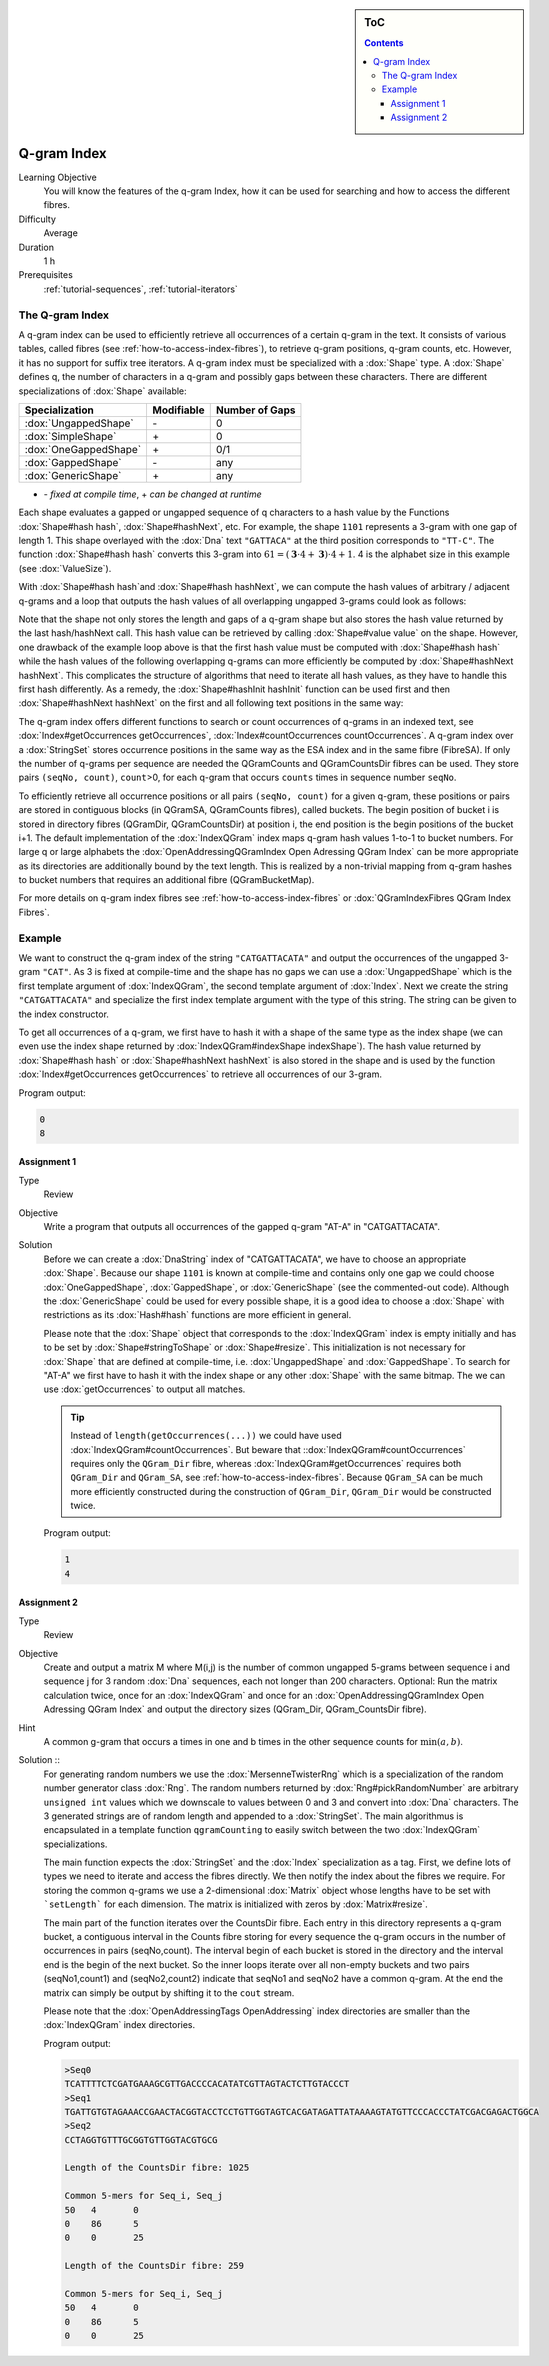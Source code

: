 .. sidebar:: ToC

   .. contents::


.. _tutorial-q-gram-index:

Q-gram Index
------------

Learning Objective
  You will know the features of the q-gram Index, how it can be used for searching and how to access the different fibres.

Difficulty
  Average

Duration
  1 h

Prerequisites
  :ref:`tutorial-sequences`, :ref:`tutorial-iterators`

The Q-gram Index
~~~~~~~~~~~~~~~~

A q-gram index can be used to efficiently retrieve all occurrences of a certain q-gram in the text.
It consists of various tables, called fibres (see :ref:`how-to-access-index-fibres`), to retrieve q-gram positions, q-gram counts, etc.
However, it has no support for suffix tree iterators.
A q-gram index must be specialized with a :dox:`Shape` type.
A :dox:`Shape` defines q, the number of characters in a q-gram and possibly gaps between these characters.
There are different specializations of :dox:`Shape` available:

+-----------------------+--------------------+----------------------+
| Specialization        | Modifiable         | Number of Gaps       |
+=======================+====================+======================+
| :dox:`UngappedShape`  | \-                 | 0                    |
+-----------------------+--------------------+----------------------+
| :dox:`SimpleShape`    | \+                 | 0                    |
+-----------------------+--------------------+----------------------+
| :dox:`OneGappedShape` | \+                 | 0/1                  |
+-----------------------+--------------------+----------------------+
| :dox:`GappedShape`    | \-                 | any                  |
+-----------------------+--------------------+----------------------+
| :dox:`GenericShape`   | \+                 | any                  |
+-----------------------+--------------------+----------------------+

* \- *fixed at compile time*, \+ *can be changed at runtime*

Each shape evaluates a gapped or ungapped sequence of q characters to a hash value by the Functions :dox:`Shape#hash hash`, :dox:`Shape#hashNext`, etc.
For example, the shape ``1101`` represents a 3-gram with one gap of length 1.
This shape overlayed with the :dox:`Dna` text ``"GATTACA"`` at the third position corresponds to ``"TT-C"``.
The function :dox:`Shape#hash hash` converts this 3-gram into :math:`61 = (\mathbf{3} \cdot 4 + \mathbf{3}) \cdot 4 + 1`.
4 is the alphabet size in this example (see :dox:`ValueSize`).

With :dox:`Shape#hash hash`and :dox:`Shape#hash hashNext`, we can compute the hash values of arbitrary / adjacent q-grams and a loop that outputs the hash values of all overlapping ungapped 3-grams could look as follows:

.. includefrags:: core/demos/tutorial/index/index_qgram_hash.cpp
   :fragment: hash_loop1

Note that the shape not only stores the length and gaps of a q-gram shape but also stores the hash value returned by the last hash/hashNext call.
This hash value can be retrieved by calling :dox:`Shape#value value` on the shape.
However, one drawback of the example loop above is that the first hash value must be computed with :dox:`Shape#hash hash` while the hash values of the following overlapping q-grams can more efficiently be computed by :dox:`Shape#hashNext hashNext`.
This complicates the structure of algorithms that need to iterate all hash values, as they have to handle this first hash differently.
As a remedy, the :dox:`Shape#hashInit hashInit` function can be used first and then :dox:`Shape#hashNext hashNext` on the first and all following text positions in the same way:

.. includefrags:: core/demos/tutorial/index/index_qgram_hash.cpp
   :fragment: hash_loop2

The q-gram index offers different functions to search or count occurrences of q-grams in an indexed text, see :dox:`Index#getOccurrences getOccurrences`, :dox:`Index#countOccurrences countOccurrences`.
A q-gram index over a :dox:`StringSet` stores occurrence positions in the same way as the ESA index and in the same fibre (FibreSA).
If only the number of q-grams per sequence are needed the QGramCounts and QGramCountsDir fibres can be used.
They store pairs ``(seqNo, count)``, ``count``>0, for each q-gram that occurs ``counts`` times in sequence number ``seqNo``.

To efficiently retrieve all occurrence positions or all pairs ``(seqNo, count)`` for a given q-gram, these positions or pairs are stored in contiguous blocks (in QGramSA, QGramCounts fibres), called buckets.
The begin position of bucket i is stored in directory fibres (QGramDir, QGramCountsDir) at position i, the end position is the begin positions of the bucket i+1.
The default implementation of the :dox:`IndexQGram` index maps q-gram hash values 1-to-1 to bucket numbers.
For large q or large alphabets the :dox:`OpenAddressingQGramIndex Open Adressing QGram Index` can be more appropriate as its directories are additionally bound by the text length.
This is realized by a non-trivial mapping from q-gram hashes to bucket numbers that requires an additional fibre (QGramBucketMap).

For more details on q-gram index fibres see :ref:`how-to-access-index-fibres` or :dox:`QGramIndexFibres QGram Index Fibres`.

Example
~~~~~~~

We want to construct the q-gram index of the string ``"CATGATTACATA"`` and output the occurrences of the ungapped 3-gram ``"CAT"``.
As 3 is fixed at compile-time and the shape has no gaps we can use a :dox:`UngappedShape` which is the first template argument of :dox:`IndexQGram`, the second template argument of :dox:`Index`.
Next we create the string ``"CATGATTACATA"`` and specialize the first index template argument with the type of this string.
The string can be given to the index constructor.

.. includefrags:: core/demos/tutorial/index/index_qgram.cpp
   :fragment: initialization

To get all occurrences of a q-gram, we first have to hash it with a shape of the same type as the index shape (we can even use the index shape returned by :dox:`IndexQGram#indexShape indexShape`).
The hash value returned by :dox:`Shape#hash hash` or :dox:`Shape#hashNext hashNext` is also stored in the shape and is used by the function :dox:`Index#getOccurrences getOccurrences` to retrieve all occurrences of our 3-gram.

.. includefrags:: core/demos/tutorial/index/index_qgram.cpp
   :fragment: output

Program output:

.. code-block:: console

   0
   8

Assignment 1
""""""""""""

.. container:: assignment

   Type
     Review

   Objective
     Write a program that outputs all occurrences of the gapped q-gram "AT-A" in "CATGATTACATA".

   Solution
     .. container:: foldable

	Before we can create a :dox:`DnaString` index of "CATGATTACATA", we have to choose an appropriate :dox:`Shape`.
	Because our shape ``1101`` is known at compile-time and contains only one gap we could choose :dox:`OneGappedShape`, :dox:`GappedShape`, or :dox:`GenericShape` (see the commented-out code).
	Although the :dox:`GenericShape` could be used for every possible shape, it is a good idea to choose a :dox:`Shape` with restrictions as its :dox:`Hash#hash` functions are more efficient in general.

	.. includefrags:: core/demos/tutorial/index/index_assignment5.cpp
	   :fragment: initialization

	Please note that the :dox:`Shape` object that corresponds to the :dox:`IndexQGram` index is empty initially and has to be set by :dox:`Shape#stringToShape` or :dox:`Shape#resize`.
	This initialization is not necessary for :dox:`Shape` that are defined at compile-time, i.e. :dox:`UngappedShape` and :dox:`GappedShape`.
	To search for "AT-A" we first have to hash it with the index shape or any other :dox:`Shape` with the same bitmap.
	The we can use :dox:`getOccurrences` to output all matches.

	.. includefrags:: core/demos/tutorial/index/index_assignment5.cpp
          :fragment: output

	.. tip::

	   Instead of ``length(getOccurrences(...))`` we could have used :dox:`IndexQGram#countOccurrences`.
	   But beware that ::dox:`IndexQGram#countOccurrences` requires only the ``QGram_Dir`` fibre, whereas :dox:`IndexQGram#getOccurrences` requires both ``QGram_Dir`` and  ``QGram_SA``, see :ref:`how-to-access-index-fibres`.
	   Because ``QGram_SA`` can be much more efficiently constructed during the construction of ``QGram_Dir``, ``QGram_Dir`` would be constructed twice.

	Program output:

	.. code-block:: console

	   1
	   4

Assignment 2
""""""""""""

.. container:: assignment

   Type
     Review

   Objective
     Create and output a matrix M where M(i,j) is the number of common ungapped 5-grams between sequence i and sequence j for 3 random :dox:`Dna` sequences, each not longer than 200 characters.
     Optional: Run the matrix calculation twice, once for an :dox:`IndexQGram` and once for an :dox:`OpenAddressingQGramIndex Open Adressing QGram Index` and output the directory sizes (QGram_Dir, QGram_CountsDir fibre).

   Hint
     A common g-gram that occurs a times in one and b times in the other sequence counts for :math:`\min(a,b)`.

   Solution ::
     .. container:: foldable

	For generating random numbers we use the :dox:`MersenneTwisterRng` which is a specialization of the random number generator class :dox:`Rng`.
	The random numbers returned by :dox:`Rng#pickRandomNumber` are arbitrary ``unsigned int`` values which we downscale to values between 0 and 3 and convert into :dox:`Dna` characters.
	The 3 generated strings are of random length and appended to a :dox:`StringSet`.
	The main algorithmus is encapsulated in a template function ``qgramCounting`` to easily switch between the two :dox:`IndexQGram` specializations.

	.. includefrags:: core/demos/tutorial/index/index_assignment6.cpp
           :fragment: initialization

	The main function expects the :dox:`StringSet` and the :dox:`Index` specialization as a tag.
	First, we define lots of types we need to iterate and access the fibres directly.
	We then notify the index about the fibres we require.
	For storing the common q-grams we use a 2-dimensional :dox:`Matrix` object whose lengths have to be set with ```setLength``` for each dimension.
	The matrix is initialized with zeros by :dox:`Matrix#resize`.

	.. includefrags:: core/demos/tutorial/index/index_assignment6.cpp
	   :fragment: matrix_init

	The main part of the function iterates over the CountsDir fibre.
	Each entry in this directory represents a q-gram bucket, a contiguous interval in the Counts fibre storing for every sequence the q-gram occurs in the number of occurrences in pairs (seqNo,count).
	The interval begin of each bucket is stored in the directory and the interval end is the begin of the next bucket.
	So the inner loops iterate over all non-empty buckets and two pairs (seqNo1,count1) and (seqNo2,count2) indicate that seqNo1 and seqNo2 have a common q-gram.
	At the end the matrix can simply be output by shifting it to the ``cout`` stream.

	.. includefrags:: core/demos/tutorial/index/index_assignment6.cpp
	   :fragment: matrix_calculation

	Please note that the :dox:`OpenAddressingTags OpenAddressing` index directories are smaller than the :dox:`IndexQGram` index directories.

	Program output:

	.. code-block:: console

	   >Seq0
	   TCATTTTCTCGATGAAAGCGTTGACCCCACATATCGTTAGTACTCTTGTACCCT
	   >Seq1
	   TGATTGTGTAGAAACCGAACTACGGTACCTCCTGTTGGTAGTCACGATAGATTATAAAAGTATGTTCCCACCCTATCGACGAGACTGGCA
	   >Seq2
	   CCTAGGTGTTTGCGGTGTTGGTACGTGCG

	   Length of the CountsDir fibre: 1025

	   Common 5-mers for Seq_i, Seq_j
	   50	4	0
	   0	86	5
	   0	0	25

	   Length of the CountsDir fibre: 259

	   Common 5-mers for Seq_i, Seq_j
	   50	4	0
	   0	86	5
	   0	0	25
